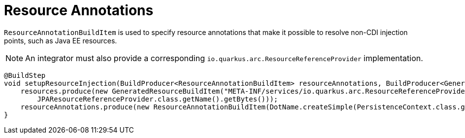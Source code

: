 [id="resource-annotations_{context}"]
= Resource Annotations

`ResourceAnnotationBuildItem` is used to specify resource annotations  that make it possible to resolve non-CDI injection points, such as Java EE resources.

[NOTE,textlabel="Note",name="note"]
====
An integrator must also provide a corresponding `io.quarkus.arc.ResourceReferenceProvider` implementation.
====

[source,java]
----
@BuildStep
void setupResourceInjection(BuildProducer<ResourceAnnotationBuildItem> resourceAnnotations, BuildProducer<GeneratedResourceBuildItem> resources) {
    resources.produce(new GeneratedResourceBuildItem("META-INF/services/io.quarkus.arc.ResourceReferenceProvider",
        JPAResourceReferenceProvider.class.getName().getBytes()));
    resourceAnnotations.produce(new ResourceAnnotationBuildItem(DotName.createSimple(PersistenceContext.class.getName())));
}
----